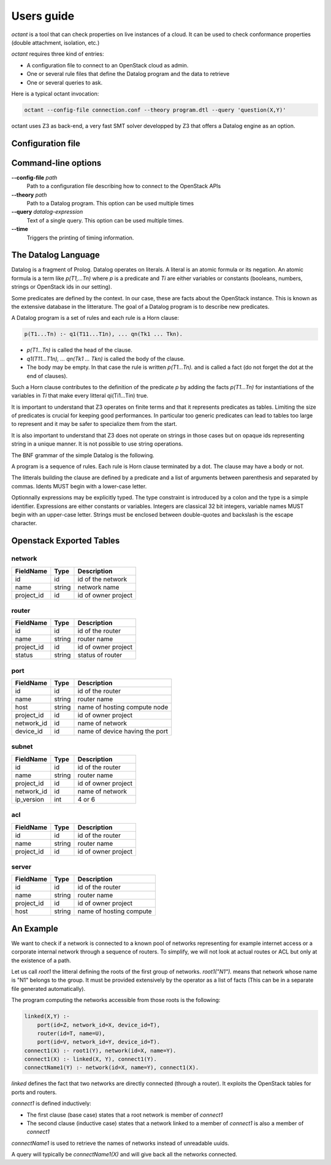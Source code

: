 ===========
Users guide
===========
`octant` is a tool that can check properties on live instances of a cloud. It
can be used to check conformance properties (double attachment, isolation,
etc.)

`octant` requires three kind of entries:

* A configuration file to connect to an OpenStack cloud as admin.
* One or several rule files that define the Datalog program and the data
  to retrieve
* One or several queries to ask.

Here is a typical octant invocation:

.. code-block:: console

    octant --config-file connection.conf --theory program.dtl --query 'question(X,Y)'

octant uses Z3 as back-end, a very fast SMT solver developped by Z3 that offers
a Datalog engine as an option.

------------------
Configuration file
------------------

.. show-options::
   :config-file: etc/octant-config-generator.conf

--------------------
Command-line options
--------------------

**--config-file** *path*
    Path to a configuration file describing how to connect to the OpenStack APIs
**--theory** *path*
    Path to a Datalog program. This option can be used multiple times
**--query** *datalog-expression*
     Text of a single query. This option can be used multiple times.
**--time**
      Triggers the printing of timing information.

--------------------
The Datalog Language
--------------------
Datalog is a fragment of Prolog. Datalog operates on literals. A literal is an
atomic formula or its negation. An atomic formula is a term like `p(T1,...Tn)`
where `p` is a predicate and `Ti` are either variables or constants
(booleans, numbers, strings or OpenStack ids in our setting).

Some predicates are defined by the context. In our case, these are facts about
the OpenStack instance. This is known as the extensive database in the
litterature. The goal of a Datalog program is to describe new predicates.

A Datalog program is a set of rules and each rule is a Horn clause:

.. code-block:: console

    p(T1...Tn) :- q1(T11...T1n), ... qn(Tk1 ... Tkn).

* `p(T1...Tn)` is called the head of the clause.
* `q1(T11...T1n), ... qn(Tk1 ... Tkn)` is called the body of the clause.
* The body may be empty. In that case the rule is written `p(T1...Tn).` and is
  called a fact (do not forget the dot at the end of clauses).

Such a Horn clause contributes to the definition of the predicate `p` by adding
the facts `p(T1...Tn)` for instantiations of the variables in `Ti` that
make every litteral qi(Ti1...Tin) true.

It is important to understand that Z3 operates on finite terms and that it
represents predicates as tables. Limiting the size of predicates is crucial
for keeping good performances.
In particular too generic predicates can lead to tables too large to represent
and it may be safer to specialize them from the start.

It is also important to understand that Z3 does not operate on strings in those
cases but on opaque ids representing string in a unique manner. It is not possible
to use string operations.

The BNF grammar of the simple Datalog is the following.

A program is a sequence of rules. Each rule is Horn clause terminated by a dot.
The clause may have a body or not.

.. productionlist::
   rule_list: `rule`
            : `rule_list` `rule`
   rule : `litteral` "|-" `litteral_list` "."
        : `litteral` "."
   litteral_list : `litteral`
                 : `litteral_list` "," `litteral`

The litterals building the clause are defined by a predicate and a list of
arguments between parenthesis and separated by commas. Idents MUST begin with 
a lower-case letter.

.. productionlist::
   litteral : `IDENT` "(" `expr_list` ")"
   expr_list : `expr`
             : `expr_list` "," `expr`
   expr : `IDENT` "=" `texpr`
   expr : `texpr`

Optionnally expressions may be explicitly typed. The type constraint is introduced
by a colon and the type is a simple identifier. Expressions are either constants
or variables. Integers are classical 32 bit integers, variable names MUST begin with an
upper-case letter.
Strings must be enclosed between double-quotes and backslash is the escape
character.

.. productionlist:: 
   texpr : `sexpr` ":" `IDENT`
   texpr : `sexpr`
   sexpr : `INTEGER` | `VAR` | `STRING`

-------------------------
Openstack Exported Tables
-------------------------

network
=======

==========  =======  =======================
FieldName   Type     Description
==========  =======  =======================
id          id       id of the network
name        string   network name
project_id  id       id of owner project
==========  =======  =======================

router
======

==========  =======  =======================
FieldName   Type     Description
==========  =======  =======================
id          id       id of the router
name        string   router name
project_id  id       id of owner project
status      string   status of router
==========  =======  =======================

port
====

==========  =======  ===============================
FieldName   Type     Description
==========  =======  ===============================
id          id       id of the router
name        string   router name
host        string   name of hosting compute node
project_id  id       id of owner project
network_id  id       name of network
device_id   id       name of device having the port
==========  =======  ===============================


subnet
======

==========  =======  =======================
FieldName   Type     Description
==========  =======  =======================
id          id       id of the router
name        string   router name
project_id  id       id of owner project
network_id  id       name of network
ip_version  int      4 or 6
==========  =======  =======================


acl
===

==========  =======  =======================
FieldName   Type     Description
==========  =======  =======================
id          id       id of the router
name        string   router name
project_id  id       id of owner project
==========  =======  =======================

server
======

==========  =======  =======================
FieldName   Type     Description
==========  =======  =======================
id          id       id of the router
name        string   router name
project_id  id       id of owner project
host        string   name of hosting compute
==========  =======  =======================


----------
An Example
----------

We want to check if a network is connected to a known pool of networks
representing for example internet access or a corporate internal network
through a sequence of routers. To simplify, we will not look at actual routes 
or ACL but only at the existence of a path.

Let us call `root1` the litteral defining the roots of the first group of
networks. `root1("N1").` means that network whose name is "N1" belongs to the
group. It must be provided extensively by the operator as a list of facts (This
can be in a separate file generated automatically).

The program computing the networks accessible from those roots is the following:

.. code-block:: console

  linked(X,Y) :-
      port(id=Z, network_id=X, device_id=T),
      router(id=T, name=U),
      port(id=V, network_id=Y, device_id=T).
  connect1(X) :- root1(Y), network(id=X, name=Y).
  connect1(X) :- linked(X, Y), connect1(Y).
  connectName1(Y) :- network(id=X, name=Y), connect1(X).

`linked` defines the fact that two networks are directly connected (through a
router). It exploits the OpenStack tables for ports and routers.

`connect1` is defined inductively:

* The first clause (base case) states that a root network is member of
  `connect1`
* The second clause (inductive case) states that a network linked to a member
  of `connect1` is also a member of `connect1`

`connectName1` is used to retrieve the names of networks instead of unreadable
uuids.

A query will typically be `connectName1(X)` and will give back all the networks
connected.
